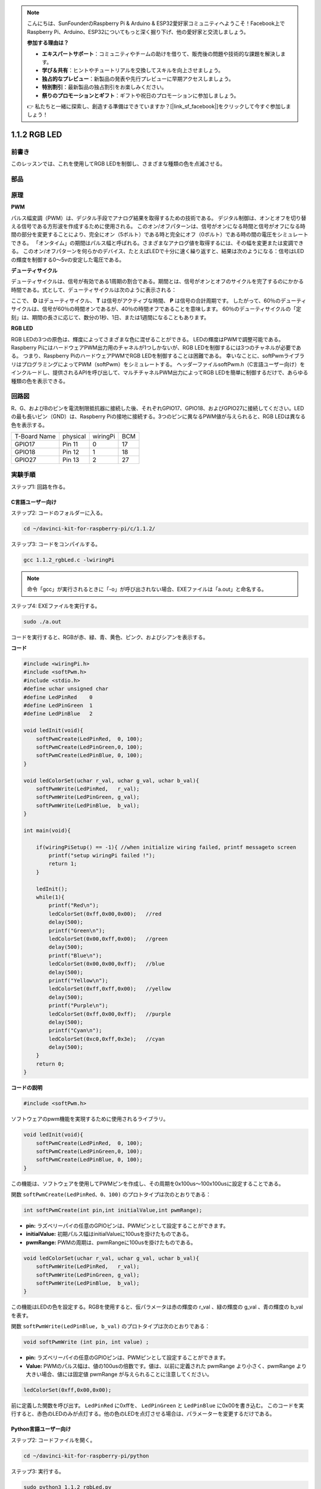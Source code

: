 .. note::

    こんにちは、SunFounderのRaspberry Pi & Arduino & ESP32愛好家コミュニティへようこそ！Facebook上でRaspberry Pi、Arduino、ESP32についてもっと深く掘り下げ、他の愛好家と交流しましょう。

    **参加する理由は？**

    - **エキスパートサポート**：コミュニティやチームの助けを借りて、販売後の問題や技術的な課題を解決します。
    - **学び＆共有**：ヒントやチュートリアルを交換してスキルを向上させましょう。
    - **独占的なプレビュー**：新製品の発表や先行プレビューに早期アクセスしましょう。
    - **特別割引**：最新製品の独占割引をお楽しみください。
    - **祭りのプロモーションとギフト**：ギフトや祝日のプロモーションに参加しましょう。

    👉 私たちと一緒に探索し、創造する準備はできていますか？[|link_sf_facebook|]をクリックして今すぐ参加しましょう！

1.1.2 RGB LED
====================

前書き
--------------

このレッスンでは、これを使用してRGB LEDを制御し、さまざまな種類の色を点滅させる。

部品
--------------

.. image:: media/list_rgb_led.png
    :align: center

原理
--------------

**PWM**

パルス幅変調（PWM）は、デジタル手段でアナログ結果を取得するための技術である。
デジタル制御は、オンとオフを切り替える信号である方形波を作成するために使用される。
このオン/オフパターンは、信号がオンになる時間と信号がオフになる時間の部分を変更することにより、完全にオン（5ボルト）である時と完全にオフ（0ボルト）である時の間の電圧をシミュレートできる。
「オンタイム」の期間はパルス幅と呼ばれる。さまざまなアナログ値を取得するには、その幅を変更または変調できる。
このオン/オフパターンを何らかのデバイス、たとえばLEDで十分に速く繰り返すと、結果は次のようになる：信号はLEDの輝度を制御する0〜5vの安定した電圧である。

**デューティサイクル**

デューティサイクルは、信号が有効である1周期の割合である。期間とは、信号がオンとオフのサイクルを完了するのにかかる時間である。式として、デューティサイクルは次のように表示される：

.. image:: media/image56.png
   :width: 1.16667in
   :height: 0.36458in
   :align: center

ここで、 **D** はデューティサイクル、 **T** は信号がアクティブな時間、 **P** は信号の合計周期です。 
したがって、60％のデューティサイクルは、信号が60％の時間オンであるが、40％の時間オフであることを意味します。 
60％のデューティサイクルの「定刻」は、期間の長さに応じて、数分の1秒、1日、または1週間になることもあります。

.. image:: media/image57.jpeg
   :width: 4.325in
   :height: 5.49167in
   :align: center

**RGB LED**

.. image:: media/rgb_led_sch.png
    :width: 500
    :align: center



RGB LEDの3つの原色は、輝度によってさまざまな色に混ぜることができる。
LEDの輝度はPWMで調整可能である。Raspberry PiにはハードウェアPWM出力用のチャネルが1つしかないが、RGB LEDを制御するには3つのチャネルが必要である。
つまり、Raspberry PiのハードウェアPWMでRGB LEDを制御することは困難である。
幸いなことに、softPwmライブラリはプログラミングによってPWM（softPwm）をシミュレートする。
ヘッダーファイルsoftPwm.h（C言語ユーザー向け）をインクルードし、提供されるAPIを呼び出して、マルチチャネルPWM出力によってRGB LEDを簡単に制御するだけで、あらゆる種類の色を表示できる。

回路図
-----------------------

R、G、およびBのピンを電流制限抵抗器に接続した後、それぞれGPIO17、GPIO18、およびGPIO27に接続してください。LEDの最も長いピン（GND）は、Raspberry Piの接地に接続する。3つのピンに異なるPWM値が与えられると、RGB LEDは異なる色を表示する。

============ ======== ======== ===
T-Board Name physical wiringPi BCM
GPIO17       Pin 11   0        17
GPIO18       Pin 12   1        18
GPIO27       Pin 13   2        27
============ ======== ======== ===

.. image:: media/rgb_led_schematic.png

実験手順
----------------------------

ステップ1: 回路を作る。

.. image:: media/image61.png
   :width: 6.59097in
   :height: 4.29722in

C言語ユーザー向け
^^^^^^^^^^^^^^^^^^^^^^^^^^^^

ステップ2: コードのフォルダーに入る。

.. raw:: html

   <run></run>

.. code-block::

    cd ~/davinci-kit-for-raspberry-pi/c/1.1.2/

ステップ3: コードをコンパイルする。

.. raw:: html

   <run></run>

.. code-block::

    gcc 1.1.2_rgbLed.c -lwiringPi

.. note::

    命令「gcc」が実行されるときに「-o」が呼び出されない場合、EXEファイルは「a.out」と命名する。

ステップ4: EXEファイルを実行する。

.. raw:: html

   <run></run>

.. code-block::

    sudo ./a.out


コードを実行すると、RGBが赤、緑、青、黄色、ピンク、およびシアンを表示する。

**コード**

.. code-block:: c

    #include <wiringPi.h>
    #include <softPwm.h>
    #include <stdio.h>
    #define uchar unsigned char
    #define LedPinRed    0
    #define LedPinGreen  1
    #define LedPinBlue   2

    void ledInit(void){
        softPwmCreate(LedPinRed,  0, 100);
        softPwmCreate(LedPinGreen,0, 100);
        softPwmCreate(LedPinBlue, 0, 100);
    }

    void ledColorSet(uchar r_val, uchar g_val, uchar b_val){
        softPwmWrite(LedPinRed,   r_val);
        softPwmWrite(LedPinGreen, g_val);
        softPwmWrite(LedPinBlue,  b_val);
    }

    int main(void){

        if(wiringPiSetup() == -1){ //when initialize wiring failed, printf messageto screen
            printf("setup wiringPi failed !");
            return 1;
        }

        ledInit();
        while(1){
            printf("Red\n");
            ledColorSet(0xff,0x00,0x00);   //red     
            delay(500);
            printf("Green\n");
            ledColorSet(0x00,0xff,0x00);   //green
            delay(500);
            printf("Blue\n");
            ledColorSet(0x00,0x00,0xff);   //blue
            delay(500);
            printf("Yellow\n");
            ledColorSet(0xff,0xff,0x00);   //yellow
            delay(500);
            printf("Purple\n");
            ledColorSet(0xff,0x00,0xff);   //purple
            delay(500);
            printf("Cyan\n");
            ledColorSet(0xc0,0xff,0x3e);   //cyan
            delay(500);
        }
        return 0;
    }

**コードの説明**

.. code-block:: c

    #include <softPwm.h>

ソフトウェアのpwm機能を実現するために使用されるライブラリ。

.. code-block:: c

    void ledInit(void){
        softPwmCreate(LedPinRed,  0, 100);
        softPwmCreate(LedPinGreen,0, 100);
        softPwmCreate(LedPinBlue, 0, 100);
    }

この機能は、ソフトウェアを使用してPWMピンを作成し、その周期を0x100us〜100x100usに設定することである。

関数 ``softPwmCreate(LedPinRed、0、100)`` のプロトタイプは次のとおりである：

.. code-block:: c

    int softPwmCreate(int pin,int initialValue,int pwmRange);

* **pin:** ラズベリーパイの任意のGPIOピンは、PWMピンとして設定することができます。
* **initialValue:** 初期パルス幅はinitialValueに100usを掛けたものである。
* **pwmRange:** PWMの周期は、pwmRangeに100usを掛けたものである。

.. code-block:: c

    void ledColorSet(uchar r_val, uchar g_val, uchar b_val){
        softPwmWrite(LedPinRed,   r_val);
        softPwmWrite(LedPinGreen, g_val);
        softPwmWrite(LedPinBlue,  b_val);
    }

この機能はLEDの色を設定する。RGBを使用すると、仮パラメータは赤の輝度の r_val 、緑の輝度の g_val 、青の輝度の b_val を表す。

関数 ``softPwmWrite(LedPinBlue, b_val)`` のプロトタイプは次のとおりである：

.. code-block:: c

    void softPwmWrite (int pin, int value) ;

* **pin:** ラズベリーパイの任意のGPIOピンは、PWMピンとして設定することができます。
* **Value:** PWMのパルス幅は、値の100usの倍数です。値は、以前に定義された pwmRange より小さく、pwmRange より大きい場合、値には固定値 pwmRange が与えられることに注意してください。

.. code-block:: c

    ledColorSet(0xff,0x00,0x00);

前に定義した関数を呼び出す。 ``LedPinRed`` に0xffを、 ``LedPinGreen`` と ``LedPinBlue`` に0x00を書き込む。
このコードを実行すると、赤色のLEDのみが点灯する。他の色のLEDを点灯させる場合は、パラメーターを変更するだけである。

Python言語ユーザー向け
^^^^^^^^^^^^^^^^^^^^^^^^^^^^^^^

ステップ2: コードファイルを開く。

.. raw:: html

   <run></run>

.. code-block::

    cd ~/davinci-kit-for-raspberry-pi/python

ステップ3: 実行する。

.. raw:: html

   <run></run>

.. code-block::

    sudo python3 1.1.2_rgbLed.py

コードを実行すると、RGBが赤、緑、青、黄色、ピンク、およびシアンを表示する。

**コード**

.. note::

    以下のコードを **変更/リセット/コピー/実行/停止** できます。 ただし、その前に、 ``davinci-kit-for-raspberry-pi/python`` のようなソースコードパスに移動する必要があります。

.. raw:: html
   
    <run></run>

.. code-block:: python

    import RPi.GPIO as GPIO
    import time

    # Set up a color table in Hexadecimal
    COLOR = [0xFF0000, 0x00FF00, 0x0000FF, 0xFFFF00, 0xFF00FF, 0x00FFFF]
    # Set pins' channels with dictionary
    pins = {'Red':17, 'Green':18, 'Blue':27}


    def setup():
        global p_R, p_G, p_B
        # Set the GPIO modes to BCM Numbering
        GPIO.setmode(GPIO.BCM)
        # Set all LedPin's mode to output and initial level to High(3.3v)
        for i in pins:
            GPIO.setup(pins[i], GPIO.OUT, initial=GPIO.HIGH)

        # Set all led as pwm channel and frequece to 2KHz
        p_R = GPIO.PWM(pins['Red'], 2000)
        p_G = GPIO.PWM(pins['Green'], 2000)
        p_B = GPIO.PWM(pins['Blue'], 2000)

        # Set all begin with value 0
        p_R.start(0)
        p_G.start(0)
        p_B.start(0)

    # Define a MAP function for mapping values.  Like from 0~255 to 0~100
    def MAP(x, in_min, in_max, out_min, out_max):
        return (x - in_min) * (out_max - out_min) / (in_max - in_min) + out_min

    # Define a function to set up colors 
    # input color should be Hexadecimal with 
    # red value, blue value, green value.
    def setColor(color):
    # configures the three LEDs' luminance with the inputted color value . 
        # Devide colors from 'color' veriable
        R_val = (color & 0xFF0000) >> 16
        G_val = (color & 0x00FF00) >> 8
        B_val = (color & 0x0000FF) >> 0
    # these three lines are used for analyzing the col variables 
    # assign the first two values of the hexadecimal to R, the middle two assigned to G
    # assign the last two values to B, please refer to the shift operation of the hexadecimal for details.

        # Map color value from 0~255 to 0~100
        R_val = MAP(R_val, 0, 255, 0, 100)
        G_val = MAP(G_val, 0, 255, 0, 100)
        B_val = MAP(B_val, 0, 255, 0, 100)
        
        # Change the colors
        p_R.ChangeDutyCycle(R_val)
        # Assign the mapped duty cycle value to the corresponding PWM channel to change the luminance. 
        p_G.ChangeDutyCycle(G_val)
        p_B.ChangeDutyCycle(B_val)

        print ("color_msg: R_val = %s,	G_val = %s,	B_val = %s"%(R_val, G_val, B_val))	 

    def main():
        while True:
            for color in COLOR:# Assign every item in the COLOR list to the color respectively and change the color of the RGB LED via the setColor() function.
                setColor(color)# change the color of the RGB LED
                time.sleep(0.5)# set delay for 0.5s after each color changing. Modify this parameter will changed the LED's color changing rate.   

    def destroy():
        # Stop all pwm channel
        p_R.stop()
        p_G.stop()
        p_B.stop()
        # Release resource
        GPIO.cleanup()

    # If run this script directly, do:
    if __name__ == '__main__':
        setup()
        try:
            main()
        # When 'Ctrl+C' is pressed, the program 
        # destroy() will be  executed.
        except KeyboardInterrupt:
            destroy()

**コードの説明**

.. code-block:: python

    p_R = GPIO.PWM(pins['Red'], 2000)
    p_G = GPIO.PWM(pins['Green'], 2000)
    p_B = GPIO.PWM(pins['Blue'], 2000)

    p_R.start(0)
    p_G.start(0)
    p_B.start(0)

``GPIO.PWM()`` 関数を呼び出して、赤、緑、青をPWMピンとして定義し、
PWMピンの周波数を2000Hzに設定してから、 ``Start()`` 関数を使用して初期デューティサイクルをゼロに設定する。

.. code-block:: python

    def MAP(x, in_min, in_max, out_min, out_max):
        return (x - in_min) * (out_max - out_min) / (in_max - in_min) + out_min

値をマッピングするためのMAP関数を定義する。
たとえば、x = 50、in_min = 0、in_max = 255、out_min = 0、out_max = 100。
マップ関数のマッピング後、(50-0)*(100-0)/(255-0)+ 0 = 19.6を戻す。つまり、0-255の50は0-100の19.6に相当する。

.. code-block:: python

    def setColor(color):
        R_val = (color & 0xFF0000) >> 16
        G_val = (color & 0x00FF00) >> 8
        B_val = (color & 0x0000FF) >> 0

入力されたカラー値で三つのLEDの輝度を構成し、16進数の最初の二つの値をR_valに割り当て、
中央の二つをG_valに割り当て、最後の二つの値をB_valに割り当てる。
たとえば、color = 0xFF00FF、R_val =(0xFF00FF&0xFF0000)>> 16 = 0xFF、G_val = 0x00、B_val = 0xFFの場合。

.. code-block:: python

    R_val = MAP(R_val, 0, 255, 0, 100)
    G_val = MAP(G_val, 0, 255, 0, 100)
    B_val = MAP(B_val, 0, 255, 0, 100)

マップ機能を使用して、0〜255のR、G、B値をPWMデューティサイクル範囲0〜100にマップする。

.. code-block:: python

    p_R.ChangeDutyCycle(R_val) 
    p_G.ChangeDutyCycle(G_val)
    p_B.ChangeDutyCycle(B_val)

マッピングされたデューティサイクルを対応するPWMチャネルに割り当てて、輝度を変更する。



.. code-block:: python

    for color in COLOR:
        setColor(color)
        time.sleep(0.5)

COLORリストのすべてのアイテムをそれぞれ色に割り当て、 ``setColor()`` 関数を介してRGB LEDの色を変更する。

現象画像
------------------------

.. image:: media/image62.jpeg
